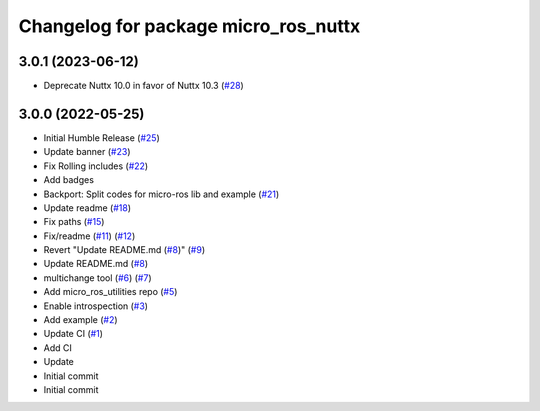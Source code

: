 ^^^^^^^^^^^^^^^^^^^^^^^^^^^^^^^^^^^^^
Changelog for package micro_ros_nuttx
^^^^^^^^^^^^^^^^^^^^^^^^^^^^^^^^^^^^^

3.0.1 (2023-06-12)
------------------
* Deprecate Nuttx 10.0 in favor of Nuttx 10.3 (`#28 <https://github.com/micro-ROS/micro_ros_nuttx_app//issues/28>`_)

3.0.0 (2022-05-25)
------------------
* Initial Humble Release (`#25 <https://github.com/micro-ROS/micro_ros_nuttx_app/issues/25>`_)
* Update banner (`#23 <https://github.com/micro-ROS/micro_ros_nuttx_app/issues/23>`_)
* Fix Rolling includes (`#22 <https://github.com/micro-ROS/micro_ros_nuttx_app/issues/22>`_)
* Add badges
* Backport: Split codes for micro-ros lib and example (`#21 <https://github.com/micro-ROS/micro_ros_nuttx_app/issues/21>`_)
* Update readme (`#18 <https://github.com/micro-ROS/micro_ros_nuttx_app/issues/18>`_)
* Fix paths (`#15 <https://github.com/micro-ROS/micro_ros_nuttx_app/issues/15>`_)
* Fix/readme (`#11 <https://github.com/micro-ROS/micro_ros_nuttx_app/issues/11>`_) (`#12 <https://github.com/micro-ROS/micro_ros_nuttx_app/issues/12>`_)
* Revert "Update README.md (`#8 <https://github.com/micro-ROS/micro_ros_nuttx_app/issues/8>`_)" (`#9 <https://github.com/micro-ROS/micro_ros_nuttx_app/issues/9>`_)
* Update README.md (`#8 <https://github.com/micro-ROS/micro_ros_nuttx_app/issues/8>`_)
* multichange tool (`#6 <https://github.com/micro-ROS/micro_ros_nuttx_app/issues/6>`_) (`#7 <https://github.com/micro-ROS/micro_ros_nuttx_app/issues/7>`_)
* Add micro_ros_utilities repo (`#5 <https://github.com/micro-ROS/micro_ros_nuttx_app/issues/5>`_)
* Enable introspection (`#3 <https://github.com/micro-ROS/micro_ros_nuttx_app/issues/3>`_)
* Add example (`#2 <https://github.com/micro-ROS/micro_ros_nuttx_app/issues/2>`_)
* Update CI (`#1 <https://github.com/micro-ROS/micro_ros_nuttx_app/issues/1>`_)
* Add CI
* Update
* Initial commit
* Initial commit
